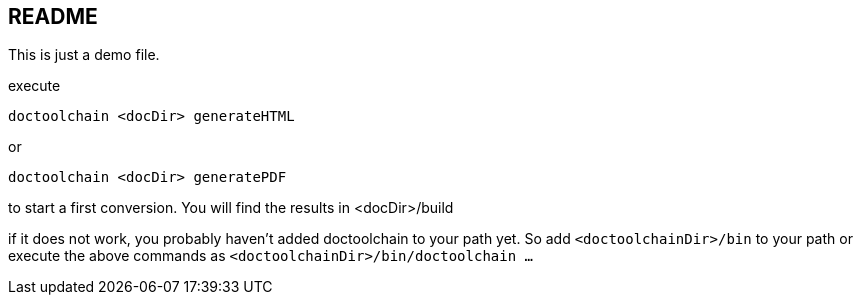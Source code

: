 :filename: doctoolchain_demo.adoc
== README

This is just a demo file.

execute

    doctoolchain <docDir> generateHTML

or

    doctoolchain <docDir> generatePDF

to start a first conversion.
You will find the results in <docDir>/build

if it does not work, you probably haven't added doctoolchain to your path yet.
So add `<doctoolchainDir>/bin` to your path or execute the above commands as `<doctoolchainDir>/bin/doctoolchain ...`
